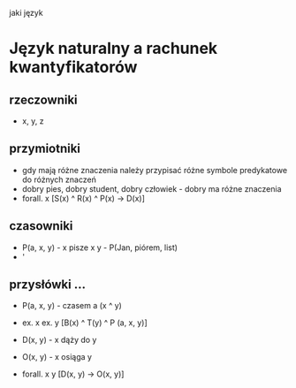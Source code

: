#+TITLE: 


jaki język

* Język naturalny a rachunek kwantyfikatorów

** rzeczowniki
  - x, y, z

** przymiotniki
  - gdy mają różne znaczenia należy przypisać różne symbole predykatowe do różnych znaczeń
  - dobry pies, dobry student, dobry człowiek - dobry ma różne znaczenia
  - forall. x [S(x) ^ R(x) ^ P(x) -> D(x)]


** czasowniki 
  - P(a, x, y) - x pisze x y - P(Jan, piórem, list)
  - '

** przysłówki ...
  - P(a, x, y) - czasem a (x ^ y)
  - ex. x ex. y [B(x) ^ T(y) ^ P (a, x, y)]

  - D(x, y) - x dąży do y
  - O(x, y) - x osiąga y
  - forall. x y [D(x, y) -> O(x, y)]
